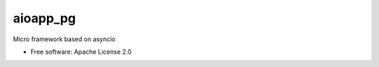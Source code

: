 =========
aioapp_pg
=========

Micro framework based on asyncio

.. image:: https://img.shields.io/pypi/v/aioapp_pg.svg
        :target: https://pypi.python.org/pypi/aioapp_pg

.. image:: https://img.shields.io/travis/inplat/aioapp_pg.svg
        :target: https://travis-ci.org/inplat/aioapp_pg

.. image:: https://codecov.io/gh/inplat/aioapp_pg/branch/master/graph/badge.svg
        :target: https://codecov.io/gh/inplat/aioapp_pg

.. image:: https://pyup.io/repos/github/inplat/aioapp_pg/shield.svg
        :target: https://pyup.io/repos/github/inplat/aioapp_pg/
        :alt: Updates

* Free software: Apache License 2.0



